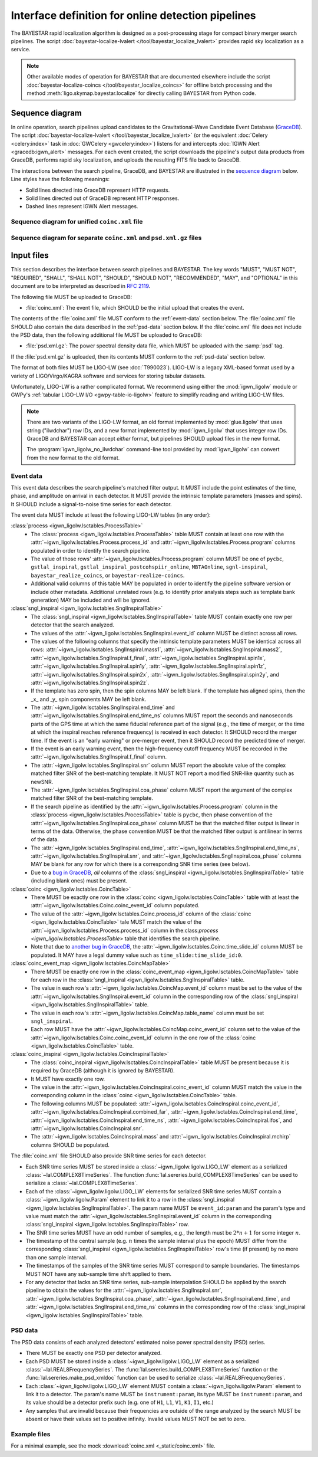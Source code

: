 ###################################################
Interface definition for online detection pipelines
###################################################

The BAYESTAR rapid localization algorithm is designed as a post-processing
stage for compact binary merger search pipelines. The script
:doc:`bayestar-localize-lvalert </tool/bayestar_localize_lvalert>`
provides rapid sky localization as a service.

.. note::
    Other available modes of operation for BAYESTAR that are documented
    elsewhere include the script :doc:`bayestar-localize-coincs
    </tool/bayestar_localize_coincs>` for offline batch processing
    and the method :meth:`ligo.skymap.bayestar.localize` for directly calling
    BAYESTAR from Python code.

Sequence diagram
================

In online operation, search pipelines upload candidates to the
Gravitational-Wave Candidate Event Database (`GraceDB`_). The script
:doc:`bayestar-localize-lvalert </tool/bayestar_localize_lvalert>`
(or the equivalent :doc:`Celery <celery:index>` task in :doc:`GWCelery
<gwcelery:index>`) listens for and intercepts
:doc:`IGWN Alert <gracedb:igwn_alert>` messages. For each event created, the
script downloads the pipeline's output data products from GraceDB, performs
rapid sky localization, and uploads the resulting FITS file back to GraceDB.

The interactions between the search pipeline, GraceDB, and BAYESTAR are
illustrated in the `sequence diagram`_ below. Line styles have the following
meanings:

* Solid lines directed into GraceDB represent HTTP requests.
* Solid lines directed out of GraceDB represent HTTP responses.
* Dashed lines represent IGWN Alert messages.

Sequence diagram for unified ``coinc.xml`` file
-----------------------------------------------

.. mermaid::

    sequenceDiagram

        note over Search: New detection
        Search ->>+ GraceDB: Upload coinc.xml
        note over GraceDB: Create event G123
        GraceDB -->>+ BAYESTAR: IGWN Alert: coinc.xml added to G123
        deactivate GraceDB
        BAYESTAR ->>+ GraceDB: Get coinc.xml from G123
        GraceDB ->>- BAYESTAR: coinc.xml
        note over BAYESTAR: Perform sky localization
        BAYESTAR ->> GraceDB: Upload bayestar.fits to G123
        deactivate BAYESTAR

Sequence diagram for separate ``coinc.xml`` and ``psd.xml.gz`` files
--------------------------------------------------------------------

.. mermaid::

    sequenceDiagram

        note over Search: New detection
        Search ->>+ GraceDB: Upload coinc.xml
        activate Search
        note over GraceDB: Create event G123
        GraceDB ->>- Search: GraceDB ID: G123
        Search ->>+ GraceDB: Upload psd.xml.gz to G123
        deactivate Search
        GraceDB -->>- BAYESTAR: IGWN Alert: psd.xml.gz added to G123
        activate BAYESTAR
        BAYESTAR ->>+ GraceDB: Get coinc.xml from G123
        GraceDB ->>- BAYESTAR: coinc.xml
        BAYESTAR ->>+ GraceDB: Get psd.xml.gz from G123
        GraceDB ->>- BAYESTAR: psd.xml.gz
        note over BAYESTAR: Perform sky localization
        BAYESTAR ->> GraceDB: Upload bayestar.fits to G123
        deactivate BAYESTAR

Input files
===========

This section describes the interface between search pipelines and BAYESTAR. The
key words "MUST", "MUST NOT", "REQUIRED", "SHALL", "SHALL NOT", "SHOULD",
"SHOULD NOT", "RECOMMENDED", "MAY", and "OPTIONAL" in this document are to be
interpreted as described in :rfc:`2119`.

The following file MUST be uploaded to GraceDB:

* :file:`coinc.xml`: The event file, which SHOULD be the initial upload that
  creates the event.

The contents of the :file:`coinc.xml` file MUST conform to the
:ref:`event-data` section below. The :file:`coinc.xml` file SHOULD also contain
the data described in the :ref:`psd-data` section below. If the
:file:`coinc.xml` file does not include the PSD data, then the following
additional file MUST be uploaded to GraceDB:

* :file:`psd.xml.gz`: The power spectral density data file,
  which MUST be uploaded with the :samp:`psd` tag.

If the :file:`psd.xml.gz` is uploaded, then its contents MUST conform to the
:ref:`psd-data` section below.

The format of both files MUST be LIGO-LW (see :dcc:`T990023`). LIGO-LW is a
legacy XML-based format used by a variety of LIGO/Virgo/KAGRA software and
services for storing tabular datasets.

Unfortunately, LIGO-LW is a rather complicated format. We recommend using
either the :mod:`igwn_ligolw` module or GWPy's :ref:`tabular LIGO-LW I/O
<gwpy-table-io-ligolw>` feature to simplify reading and writing LIGO-LW files.

.. note::
    There are two variants of the LIGO-LW format, an old format implemented by
    :mod:`glue.ligolw` that uses string ("ilwdchar") row IDs, and a new format
    implemented by :mod:`igwn_ligolw` that uses integer row IDs. GraceDB and
    BAYESTAR can accept *either* format, but pipelines SHOULD upload files in
    the new format.

    The :program:`igwn_ligolw_no_ilwdchar` command-line tool provided by
    :mod:`igwn_ligolw` can convert from the new format to the old format.

.. _event-data:

Event data
----------

This event data describes the search pipeline's matched filter output. It MUST
include the point estimates of the time, phase, and amplitude on arrival in
each detector. It MUST provide the intrinsic template parameters (masses and
spins). It SHOULD include a signal-to-noise time series for each detector.

The event data MUST include at least the following LIGO-LW tables (in any
order):

:class:`process <igwn_ligolw.lsctables.ProcessTable>`
    * The :class:`process <igwn_ligolw.lsctables.ProcessTable>` table MUST contain
      at least one row with the :attr:`~igwn_ligolw.lsctables.Process.process_id`
      and :attr:`~igwn_ligolw.lsctables.Process.program` columns populated in order
      to identify the search pipeline.

    * The value of those rows' :attr:`~igwn_ligolw.lsctables.Process.program`
      column MUST be one of ``pycbc``, ``gstlal_inspiral``,
      ``gstlal_inspiral_postcohspiir_online``, ``MBTAOnline``,
      ``sgnl-inspiral``, ``bayestar_realize_coincs``, or
      ``bayestar-realize-coincs``.

    * Additional valid columns of this table MAY be populated in order to
      identify the pipeline software version or include other metadata.
      Additional unrelated rows (e.g. to identify prior analysis steps such as
      template bank generation) MAY be included and will be ignored.

:class:`sngl_inspiral <igwn_ligolw.lsctables.SnglInspiralTable>`
    * The :class:`sngl_inspiral <igwn_ligolw.lsctables.SnglInspiralTable>` table
      MUST contain exactly one row per detector that the search analyzed.

    * The values of the :attr:`~igwn_ligolw.lsctables.SnglInspiral.event_id` column
      MUST be distinct across all rows.

    * The values of the following columns that specify the intrinsic template
      parameters MUST be identical across all
      rows: :attr:`~igwn_ligolw.lsctables.SnglInspiral.mass1`,
      :attr:`~igwn_ligolw.lsctables.SnglInspiral.mass2`,
      :attr:`~igwn_ligolw.lsctables.SnglInspiral.f_final`,
      :attr:`~igwn_ligolw.lsctables.SnglInspiral.spin1x`,
      :attr:`~igwn_ligolw.lsctables.SnglInspiral.spin1y`,
      :attr:`~igwn_ligolw.lsctables.SnglInspiral.spin1z`,
      :attr:`~igwn_ligolw.lsctables.SnglInspiral.spin2x`,
      :attr:`~igwn_ligolw.lsctables.SnglInspiral.spin2y`, and
      :attr:`~igwn_ligolw.lsctables.SnglInspiral.spin2z`.

    * If the template has zero spin, then the spin columns MAY be left blank.
      If the template has aligned spins, then the _x_ and _y_ spin components
      MAY be left blank.

    * The :attr:`~igwn_ligolw.lsctables.SnglInspiral.end_time` and
      :attr:`~igwn_ligolw.lsctables.SnglInspiral.end_time_ns` columns MUST report
      the seconds and nanoseconds parts of the GPS time at which the same
      fiducial reference part of the signal (e.g., the time of merger, or the
      time at which the inspiral reaches reference frequency) is received in
      each detector. It SHOULD record the merger time. If the event is an
      "early warning" or pre-merger event, then it SHOULD record the predicted
      time of merger.

    * If the event is an early warning event, then the high-frequency cutoff
      frequency MUST be recorded in the
      :attr:`~igwn_ligolw.lsctables.SnglInspiral.f_final` column.

    * The :attr:`~igwn_ligolw.lsctables.SnglInspiral.snr` column MUST report the
      absolute value of the complex matched filter SNR of the best-matching
      template. It MUST NOT report a modified SNR-like quantity such as newSNR.

    * The :attr:`~igwn_ligolw.lsctables.SnglInspiral.coa_phase` column MUST report
      the argument of the complex matched filter SNR of the best-matching
      template.

    * If the search pipeline as identified by the
      :attr:`~igwn_ligolw.lsctables.Process.program` column in the :class:`process
      <igwn_ligolw.lsctables.ProcessTable>` table is ``pycbc``, then phase
      convention of the :attr:`~igwn_ligolw.lsctables.SnglInspiral.coa_phase`
      column MUST be that the matched filter output is linear in terms of the
      data. Otherwise, the phase convention MUST be that the matched filter
      output is antilinear in terms of the data.

    * The :attr:`~igwn_ligolw.lsctables.SnglInspiral.end_time`,
      :attr:`~igwn_ligolw.lsctables.SnglInspiral.end_time_ns`,
      :attr:`~igwn_ligolw.lsctables.SnglInspiral.snr`, and
      :attr:`~igwn_ligolw.lsctables.SnglInspiral.coa_phase` columns MAY be blank
      for any row for which there is a corresponding SNR time series (see
      below).

    * Due to a `bug in GraceDB`_, *all* columns of the
      :class:`sngl_inspiral <igwn_ligolw.lsctables.SnglInspiralTable>` table
      (including blank ones) must be present.

:class:`coinc <igwn_ligolw.lsctables.CoincTable>`
    * There MUST be exactly one row in the
      :class:`coinc <igwn_ligolw.lsctables.CoincTable>` table with at least the
      :attr:`~igwn_ligolw.lsctables.Coinc.coinc_event_id` column populated.

    * The value of the :attr:`~igwn_ligolw.lsctables.Coinc.process_id` column of
      the :class:`coinc <igwn_ligolw.lsctables.CoincTable>` tale MUST match the
      value of the :attr:`~igwn_ligolw.lsctables.Process.process_id` column in
      the:class:`process <igwn_ligolw.lsctables.ProcessTable>` table that
      identifies the search pipeline.

    * Note that due to `another bug in GraceDB`_, the
      :attr:`~igwn_ligolw.lsctables.Coinc.time_slide_id` column MUST be populated.
      It MAY have a legal dummy value such as ``time_slide:time_slide_id:0``.

:class:`coinc_event_map <igwn_ligolw.lsctables.CoincMapTable>`
    * There MUST be exactly one row in the
      :class:`coinc_event_map <igwn_ligolw.lsctables.CoincMapTable>` table for each
      row in the :class:`sngl_inspiral <igwn_ligolw.lsctables.SnglInspiralTable>`
      table.

    * The value in each row's :attr:`~igwn_ligolw.lsctables.CoincMap.event_id`
      column must be set to the value of the
      :attr:`~igwn_ligolw.lsctables.SnglInspiral.event_id` column in the
      corresponding row of the
      :class:`sngl_inspiral <igwn_ligolw.lsctables.SnglInspiralTable>` table.

    * The value in each row's :attr:`~igwn_ligolw.lsctables.CoincMap.table_name`
      column must be set ``sngl_inspiral``.

    * Each row MUST have the :attr:`~igwn_ligolw.lsctables.CoincMap.coinc_event_id`
      column set to the value of the
      :attr:`~igwn_ligolw.lsctables.Coinc.coinc_event_id` column in the one row of
      the :class:`coinc <igwn_ligolw.lsctables.CoincTable>` table.

:class:`coinc_inspiral <igwn_ligolw.lsctables.CoincInspiralTable>`
    * The :class:`coinc_inspiral <igwn_ligolw.lsctables.CoincInspiralTable>` table
      MUST be present because it is required by GraceDB (although it is ignored
      by BAYESTAR).

    * It MUST have exactly one row.

    * The value in the :attr:`~igwn_ligolw.lsctables.CoincInspiral.coinc_event_id`
      column MUST match the value in the corresponding column in the
      :class:`coinc <igwn_ligolw.lsctables.CoincTable>` table.

    * The following columns MUST be populated:
      :attr:`~igwn_ligolw.lsctables.CoincInspiral.coinc_event_id`,
      :attr:`~igwn_ligolw.lsctables.CoincInspiral.combined_far`,
      :attr:`~igwn_ligolw.lsctables.CoincInspiral.end_time`,
      :attr:`~igwn_ligolw.lsctables.CoincInspiral.end_time_ns`,
      :attr:`~igwn_ligolw.lsctables.CoincInspiral.ifos`, and
      :attr:`~igwn_ligolw.lsctables.CoincInspiral.snr`.

    * The :attr:`~igwn_ligolw.lsctables.CoincInspiral.mass` and
      :attr:`~igwn_ligolw.lsctables.CoincInspiral.mchirp` columns SHOULD be
      populated.

The :file:`coinc.xml` file SHOULD also provide SNR time series for each
detector.

* Each SNR time series MUST be stored inside a :class:`~igwn_ligolw.ligolw.LIGO_LW`
  element as a serialized :class:`~lal.COMPLEX8TimeSeries`. The function
  :func:`lal.sereries.build_COMPLEX8TimeSeries` can be used to serialize a
  :class:`~lal.COMPLEX8TimeSeries`.

* Each of the :class:`~igwn_ligolw.ligolw.LIGO_LW` elements for serialized SNR time
  series MUST contain a :class:`~igwn_ligolw.ligolw.Param` element to link it to a
  row in the :class:`sngl_inspiral <igwn_ligolw.lsctables.SnglInspiralTable>`. The
  param name MUST be ``event_id:param`` and the param's type and value must
  match the :attr:`~igwn_ligolw.lsctables.SnglInspiral.event_id` column in the
  corresponding :class:`sngl_inspiral <igwn_ligolw.lsctables.SnglInspiralTable>`
  row.

* The SNR time series MUST have an odd number of samples, e.g., the length must
  be :math:`2 * n + 1` for some integer :math:`n`.

* The timestamp of the central sample (e.g. :math:`n` times the sample interval
  plus the epoch) MUST differ from the corresponding :class:`sngl_inspiral
  <igwn_ligolw.lsctables.SnglInspiralTable>` row's time (if present) by no more
  than one sample interval.

* The timestamps of the samples of the SNR time series MUST correspond to
  sample boundaries. The timestamps MUST NOT have any sub-sample time shift
  applied to them.

* For any detector that lacks an SNR time series, sub-sample interpolation
  SHOULD be applied by the search pipeline to obtain the values for the
  :attr:`~igwn_ligolw.lsctables.SnglInspiral.snr`,
  :attr:`~igwn_ligolw.lsctables.SnglInspiral.coa_phase`,
  :attr:`~igwn_ligolw.lsctables.SnglInspiral.end_time`, and
  :attr:`~igwn_ligolw.lsctables.SnglInspiral.end_time_ns` columns in the
  corresponding row of the :class:`sngl_inspiral
  <igwn_ligolw.lsctables.SnglInspiralTable>` table.

.. _psd-data:

PSD data
--------

The PSD data consists of each analyzed detectors' estimated noise power
spectral density (PSD) series.

* There MUST be exactly one PSD per detector analyzed.

* Each PSD MUST be stored inside a :class:`~igwn_ligolw.ligolw.LIGO_LW`
  element as a serialized :class:`~lal.REAL8FrequencySeries`. The
  :func:`lal.sereries.build_COMPLEX8TimeSeries` function or the
  :func:`lal.sereries.make_psd_xmldoc` function can be used to serialize
  :class:`~lal.REAL8FrequencySeries`.

* Each :class:`~igwn_ligolw.ligolw.LIGO_LW` element MUST contain a
  :class:`~igwn_ligolw.ligolw.Param` element to link it to a detector. The param's
  name MUST be ``instrument:param``, its type MUST be ``instrument:param``, and
  its value should be a detector prefix such (e.g. one of ``H1``, ``L1``,
  ``V1``, ``K1``, ``I1``, etc.)

* Any samples that are invalid because their frequencies are outside of the
  range analyzed by the search MUST be absent or have their values set to
  positive infinity. Invalid values MUST NOT be set to zero.

Example files
-------------

For a minimal example, see the mock :download:`coinc.xml <_static/coinc.xml>`
file.

.. _`GraceDB`: https://gracedb.ligo.org
.. _`sequence diagram`: https://en.wikipedia.org/wiki/Sequence_diagram
.. _`bug in GraceDB`: https://git.ligo.org/lscsoft/gracedb/-/merge_requests/44
.. _`another bug in GraceDB`: https://git.ligo.org/lscsoft/gracedb/-/issues/197

